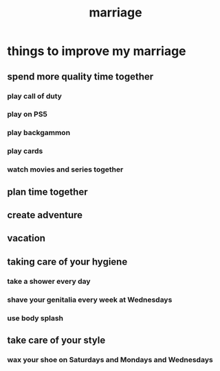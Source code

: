 :PROPERTIES:
:ID:       19edd045-3f04-4cc4-a37d-98ace44d4925
:END:
#+title: marriage
* things to improve my marriage
** spend more quality time together
*** play call of duty
*** play on PS5
*** play backgammon
*** play cards
*** watch movies and series together
** plan time together
** create adventure
** vacation
** taking care of your hygiene
*** take a shower every day
*** shave your genitalia every week at Wednesdays
*** use body splash
** take care of your style
*** wax your shoe on Saturdays and Mondays and Wednesdays
